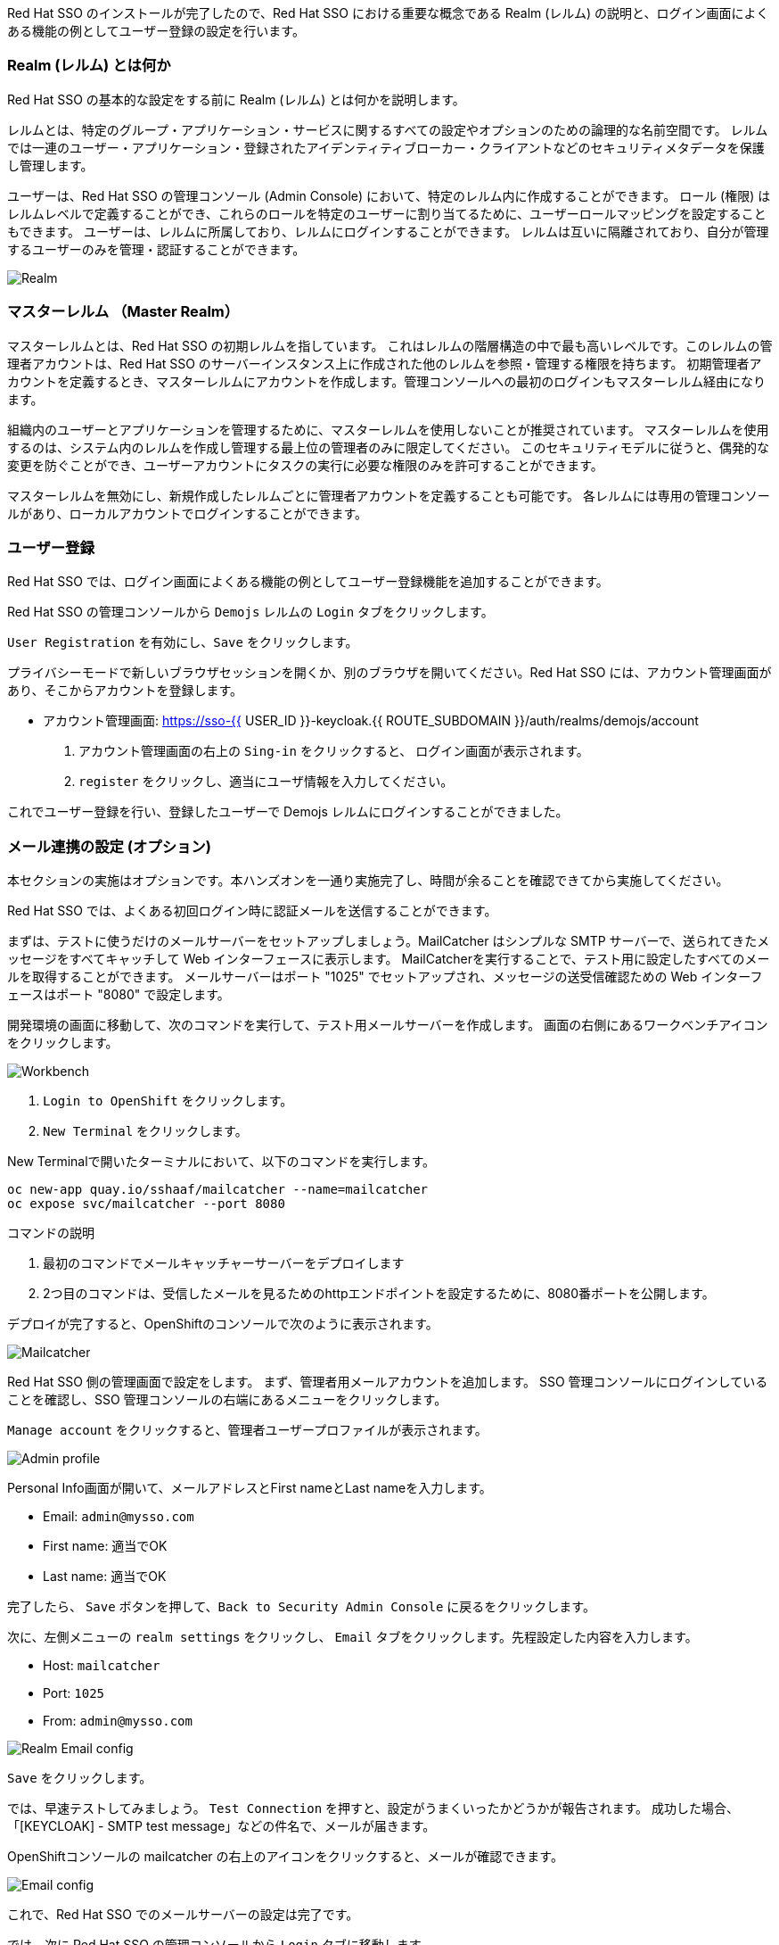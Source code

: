 [#server-setup]
Red Hat SSO のインストールが完了したので、Red Hat SSO における重要な概念である Realm (レルム) の説明と、ログイン画面によくある機能の例としてユーザー登録の設定を行います。


[#what-is-realm]
=== Realm (レルム) とは何か
Red Hat SSO の基本的な設定をする前に Realm (レルム) とは何かを説明します。

レルムとは、特定のグループ・アプリケーション・サービスに関するすべての設定やオプションのための論理的な名前空間です。
レルムでは一連のユーザー・アプリケーション・登録されたアイデンティティブローカー・クライアントなどのセキュリティメタデータを保護し管理します。

ユーザーは、Red Hat SSO の管理コンソール (Admin Console) において、特定のレルム内に作成することができます。
ロール (権限) はレルムレベルで定義することができ、これらのロールを特定のユーザーに割り当てるために、ユーザーロールマッピングを設定することもできます。
ユーザーは、レルムに所属しており、レルムにログインすることができます。
レルムは互いに隔離されており、自分が管理するユーザーのみを管理・認証することができます。

image::realm.png[Realm]

[#master-realm]
=== マスターレルム （Master Realm）
マスターレルムとは、Red Hat SSO の初期レルムを指しています。
これはレルムの階層構造の中で最も高いレベルです。このレルムの管理者アカウントは、Red Hat SSO のサーバーインスタンス上に作成された他のレルムを参照・管理する権限を持ちます。
初期管理者アカウントを定義するとき、マスターレルムにアカウントを作成します。管理コンソールへの最初のログインもマスターレルム経由になります。

組織内のユーザーとアプリケーションを管理するために、マスターレルムを使用しないことが推奨されています。
マスターレルムを使用するのは、システム内のレルムを作成し管理する最上位の管理者のみに限定してください。
このセキュリティモデルに従うと、偶発的な変更を防ぐことができ、ユーザーアカウントにタスクの実行に必要な権限のみを許可することができます。

マスターレルムを無効にし、新規作成したレルムごとに管理者アカウントを定義することも可能です。
各レルムには専用の管理コンソールがあり、ローカルアカウントでログインすることができます。


[#user-registration]
=== ユーザー登録
Red Hat SSO では、ログイン画面によくある機能の例としてユーザー登録機能を追加することができます。

Red Hat SSO の管理コンソールから `Demojs` レルムの `Login` タブをクリックします。

`User Registration` を有効にし、`Save` をクリックします。

プライバシーモードで新しいブラウザセッションを開くか、別のブラウザを開いてください。Red Hat SSO には、アカウント管理画面があり、そこからアカウントを登録します。

* アカウント管理画面: https://sso-{{ USER_ID }}-keycloak.{{ ROUTE_SUBDOMAIN }}/auth/realms/demojs/account

1. アカウント管理画面の右上の `Sing-in` をクリックすると、 ログイン画面が表示されます。
2. `register` をクリックし、適当にユーザ情報を入力してください。

これでユーザー登録を行い、登録したユーザーで Demojs レルムにログインすることができました。


[#email-integration]
=== メール連携の設定 (オプション)
本セクションの実施はオプションです。本ハンズオンを一通り実施完了し、時間が余ることを確認できてから実施してください。

Red Hat SSO では、よくある初回ログイン時に認証メールを送信することができます。

まずは、テストに使うだけのメールサーバーをセットアップしましょう。MailCatcher はシンプルな SMTP サーバーで、送られてきたメッセージをすべてキャッチして Web インターフェースに表示します。
MailCatcherを実行することで、テスト用に設定したすべてのメールを取得することができます。
メールサーバーはポート "1025" でセットアップされ、メッセージの送受信確認ための Web インターフェースはポート "8080" で設定します。

開発環境の画面に移動して、次のコマンドを実行して、テスト用メールサーバーを作成します。
画面の右側にあるワークベンチアイコンをクリックします。

image::crw_right_workbench.png[Workbench]

1.  `Login to OpenShift` をクリックします。
2.  `New Terminal` をクリックします。

New Terminalで開いたターミナルにおいて、以下のコマンドを実行します。

[source,bash,role="copypaste"]
----
oc new-app quay.io/sshaaf/mailcatcher --name=mailcatcher
oc expose svc/mailcatcher --port 8080
----

コマンドの説明

1. 最初のコマンドでメールキャッチャーサーバーをデプロイします
2. 2つ目のコマンドは、受信したメールを見るためのhttpエンドポイントを設定するために、8080番ポートを公開します。

デプロイが完了すると、OpenShiftのコンソールで次のように表示されます。

image::OpenShift_mailcatcherinstalled.png[Mailcatcher]

Red Hat SSO 側の管理画面で設定をします。
まず、管理者用メールアカウントを追加します。
SSO 管理コンソールにログインしていることを確認し、SSO 管理コンソールの右端にあるメニューをクリックします。

`Manage account` をクリックすると、管理者ユーザープロファイルが表示されます。

image::sso_adminprofile.png[Admin profile]

Personal Info画面が開いて、メールアドレスとFirst nameとLast nameを入力します。

* Email: `admin@mysso.com`
* First name:  適当でOK
* Last name: 適当でOK

完了したら、 `Save` ボタンを押して、`Back to Security Admin Console` に戻るをクリックします。

次に、左側メニューの `realm settings` をクリックし、 `Email` タブをクリックします。先程設定した内容を入力します。

* Host: `mailcatcher`
* Port: `1025`
* From: `admin@mysso.com`

image::sso_adminemailconfig.png[Realm Email config]

`Save` をクリックします。

では、早速テストしてみましょう。
`Test Connection` を押すと、設定がうまくいったかどうかが報告されます。
成功した場合、「[KEYCLOAK] - SMTP test message」などの件名で、メールが届きます。

OpenShiftコンソールの mailcatcher の右上のアイコンをクリックすると、メールが確認できます。

image::mailcatcher_ui.png[Email config]

これで、Red Hat SSO でのメールサーバーの設定は完了です。

では、次に Red Hat SSO の管理コンソールから `Login` タブに移動します。

image::sso_adminloginconfig.png[Realm Login settings]

以下を有効にします:

1. `User Registration` 新しいユーザーがSSOに登録可能にします。
2. `Verify Email` メールによるユーザーを確認を有効化します。

`Save` をクリックします。

それでは、この設定をテストしていきます。
プライバシーモードで新しいブラウザセッションを開くか、別のブラウザを開いてください。

* アカウント管理画面: https://sso-{{ USER_ID }}-keycloak.{{ ROUTE_SUBDOMAIN }}/auth/realms/demojs/account

1. アカウント管理画面の右上の `Sing-in` をクリックすると、 ログイン画面が表示されます。
2. `register` をクリックし、適当にユーザ情報を入力してください。
3. 新しく作成されたユーザーを確認するためにメールが送信されるので、mailcatcherに送信されます。

ユーザ登録が完了すると、以下の画面が表示されます。

image::sso_adminemailverify.png[Realm Login settings]

mailcatcher にアクセスすると、新しい電子メールが届いているはずです。
メールに記載されているリンクをクリックし、新しいユーザーを確認します。これで、新しいユーザで管理コンソールにログインできるはずです。（確認メールのリンクをコピーして、ユーザ登録したブラウザ側で開いてください）

さて、これで Red Hat SSO サーバーとそのレルムの基本的な設定ができました。
次の章では、最初のアプリケーションをデプロイし、Red Hat SSO を用いてシングルサインオンを実現するように設定します。
